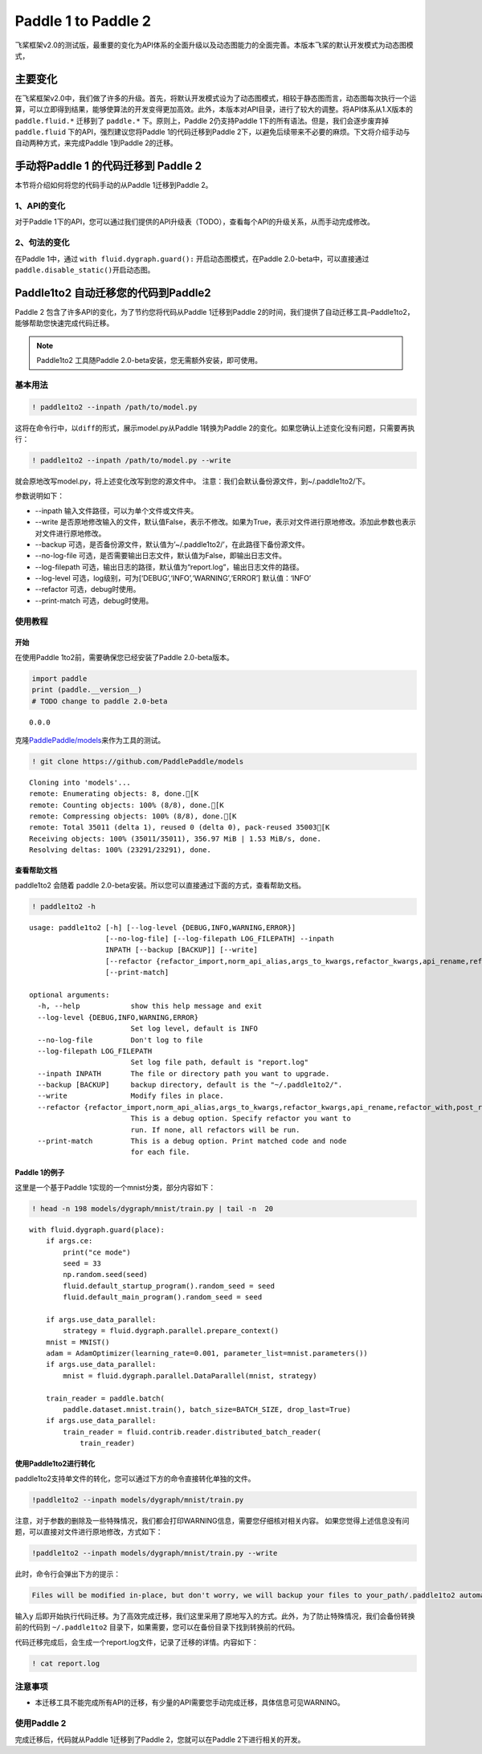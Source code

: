 .. _cn_guides_migration:

Paddle 1 to Paddle 2
====================

飞桨框架v2.0的测试版，最重要的变化为API体系的全面升级以及动态图能力的全面完善。本版本飞桨的默认开发模式为动态图模式，

主要变化
--------

在飞桨框架v2.0中，我们做了许多的升级。首先，将默认开发模式设为了动态图模式，相较于静态图而言，动态图每次执行一个运算，可以立即得到结果，能够使算法的开发变得更加高效。此外，本版本对API目录，进行了较大的调整。将API体系从1.X版本的
``paddle.fluid.*`` 迁移到了 ``paddle.*`` 下。原则上，Paddle
2仍支持Paddle 1下的所有语法。但是，我们会逐步废弃掉 ``paddle.fluid``
下的API，强烈建议您将Paddle 1的代码迁移到Paddle
2下，以避免后续带来不必要的麻烦。下文将介绍手动与自动两种方式，来完成Paddle
1到Paddle 2的迁移。

手动将Paddle 1 的代码迁移到 Paddle 2
------------------------------------

本节将介绍如何将您的代码手动的从Paddle 1迁移到Paddle 2。

1、API的变化
~~~~~~~~~~~~

对于Paddle
1下的API，您可以通过我们提供的API升级表（TODO），查看每个API的升级关系，从而手动完成修改。

2、句法的变化 
~~~~~~~~~~~~

在Paddle 1中，通过 ``with fluid.dygraph.guard():``
开启动态图模式，在Paddle 2.0-beta中，可以直接通过
``paddle.disable_static()``\ 开启动态图。

Paddle1to2 自动迁移您的代码到Paddle2
------------------------------------

Paddle 2 包含了许多API的变化，为了节约您将代码从Paddle 1迁移到Paddle
2的时间，我们提供了自动迁移工具–Paddle1to2，能够帮助您快速完成代码迁移。

.. note::
    
    Paddle1to2 工具随Paddle 2.0-beta安装，您无需额外安装，即可使用。

基本用法
~~~~~~~~

.. code:: ipython3

    ! paddle1to2 --inpath /path/to/model.py

这将在命令行中，以\ ``diff``\ 的形式，展示model.py从Paddle 1转换为Paddle
2的变化。如果您确认上述变化没有问题，只需要再执行：

.. code:: ipython3

    ! paddle1to2 --inpath /path/to/model.py --write

就会原地改写model.py，将上述变化改写到您的源文件中。
注意：我们会默认备份源文件，到~/.paddle1to2/下。

参数说明如下：

-  --inpath 输入文件路径，可以为单个文件或文件夹。
-  --write
   是否原地修改输入的文件，默认值False，表示不修改。如果为True，表示对文件进行原地修改。添加此参数也表示对文件进行原地修改。
-  --backup
   可选，是否备份源文件，默认值为’~/.paddle1to2/’，在此路径下备份源文件。
-  --no-log-file
   可选，是否需要输出日志文件，默认值为False，即输出日志文件。
-  --log-filepath
   可选，输出日志的路径，默认值为“report.log”，输出日志文件的路径。
-  --log-level 可选，log级别，可为[‘DEBUG’,‘INFO’,‘WARNING’,‘ERROR’]
   默认值：‘INFO’
-  --refactor 可选，debug时使用。
-  --print-match 可选，debug时使用。

使用教程
~~~~~~~~

开始
^^^^

在使用Paddle 1to2前，需要确保您已经安装了Paddle 2.0-beta版本。

.. code:: ipython3

    import paddle
    print (paddle.__version__)
    # TODO change to paddle 2.0-beta


.. parsed-literal::

    0.0.0


克隆\ `PaddlePaddle/models <https://github.com/PaddlePaddle/models>`__\ 来作为工具的测试。

.. code:: ipython3

    ! git clone https://github.com/PaddlePaddle/models


.. parsed-literal::

    Cloning into 'models'...
    remote: Enumerating objects: 8, done.[K
    remote: Counting objects: 100% (8/8), done.[K
    remote: Compressing objects: 100% (8/8), done.[K
    remote: Total 35011 (delta 1), reused 0 (delta 0), pack-reused 35003[K
    Receiving objects: 100% (35011/35011), 356.97 MiB | 1.53 MiB/s, done.
    Resolving deltas: 100% (23291/23291), done.


查看帮助文档
^^^^^^^^^^^^

paddle1to2 会随着 paddle
2.0-beta安装。所以您可以直接通过下面的方式，查看帮助文档。

.. code:: ipython3

    ! paddle1to2 -h


.. parsed-literal::

    usage: paddle1to2 [-h] [--log-level {DEBUG,INFO,WARNING,ERROR}]
                      [--no-log-file] [--log-filepath LOG_FILEPATH] --inpath
                      INPATH [--backup [BACKUP]] [--write]
                      [--refactor {refactor_import,norm_api_alias,args_to_kwargs,refactor_kwargs,api_rename,refactor_with,post_refactor}]
                      [--print-match]
    
    optional arguments:
      -h, --help            show this help message and exit
      --log-level {DEBUG,INFO,WARNING,ERROR}
                            Set log level, default is INFO
      --no-log-file         Don't log to file
      --log-filepath LOG_FILEPATH
                            Set log file path, default is "report.log"
      --inpath INPATH       The file or directory path you want to upgrade.
      --backup [BACKUP]     backup directory, default is the "~/.paddle1to2/".
      --write               Modify files in place.
      --refactor {refactor_import,norm_api_alias,args_to_kwargs,refactor_kwargs,api_rename,refactor_with,post_refactor}
                            This is a debug option. Specify refactor you want to
                            run. If none, all refactors will be run.
      --print-match         This is a debug option. Print matched code and node
                            for each file.


Paddle 1的例子
^^^^^^^^^^^^^^

这里是一个基于Paddle 1实现的一个mnist分类，部分内容如下：

.. code:: ipython3

    ! head -n 198 models/dygraph/mnist/train.py | tail -n  20


.. parsed-literal::

        with fluid.dygraph.guard(place):
            if args.ce:
                print("ce mode")
                seed = 33
                np.random.seed(seed)
                fluid.default_startup_program().random_seed = seed
                fluid.default_main_program().random_seed = seed
    
            if args.use_data_parallel:
                strategy = fluid.dygraph.parallel.prepare_context()
            mnist = MNIST()
            adam = AdamOptimizer(learning_rate=0.001, parameter_list=mnist.parameters())
            if args.use_data_parallel:
                mnist = fluid.dygraph.parallel.DataParallel(mnist, strategy)
    
            train_reader = paddle.batch(
                paddle.dataset.mnist.train(), batch_size=BATCH_SIZE, drop_last=True)
            if args.use_data_parallel:
                train_reader = fluid.contrib.reader.distributed_batch_reader(
                    train_reader)


使用Paddle1to2进行转化
^^^^^^^^^^^^^^^^^^^^^^

paddle1to2支持单文件的转化，您可以通过下方的命令直接转化单独的文件。

.. code:: ipython3

    !paddle1to2 --inpath models/dygraph/mnist/train.py


注意，对于参数的删除及一些特殊情况，我们都会打印WARNING信息，需要您仔细核对相关内容。
如果您觉得上述信息没有问题，可以直接对文件进行原地修改，方式如下：

.. code:: ipython3

    !paddle1to2 --inpath models/dygraph/mnist/train.py --write 

此时，命令行会弹出下方的提示：

.. code:: ipython3

    Files will be modified in-place, but don't worry, we will backup your files to your_path/.paddle1to2 automatically. do you want to continue? [y/N]:

输入\ ``y``
后即开始执行代码迁移。为了高效完成迁移，我们这里采用了原地写入的方式。此外，为了防止特殊情况，我们会备份转换前的代码到
``~/.paddle1to2`` 目录下，如果需要，您可以在备份目录下找到转换前的代码。

代码迁移完成后，会生成一个report.log文件，记录了迁移的详情。内容如下：

.. code:: ipython3

    ! cat report.log

注意事项
~~~~~~~~

-  本迁移工具不能完成所有API的迁移，有少量的API需要您手动完成迁移，具体信息可见WARNING。

使用Paddle 2
~~~~~~~~~~~~

完成迁移后，代码就从Paddle 1迁移到了Paddle 2，您就可以在Paddle
2下进行相关的开发。
